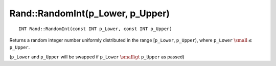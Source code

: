 Rand::RandomInt(p_Lower, p_Upper)
=================================

::

    INT Rand::RandomInt(const INT p_Lower, const INT p_Upper)

Returns a random integer number uniformly distributed in the range [``p_Lower``, ``p_Upper``), where  ``p_Lower`` 
:math:`\small \leq` ``p_Upper``.

(``p_Lower`` and ``p_Upper`` will be swapped if ``p_Lower`` :math:`\small \gt` ``p_Upper`` as passed)